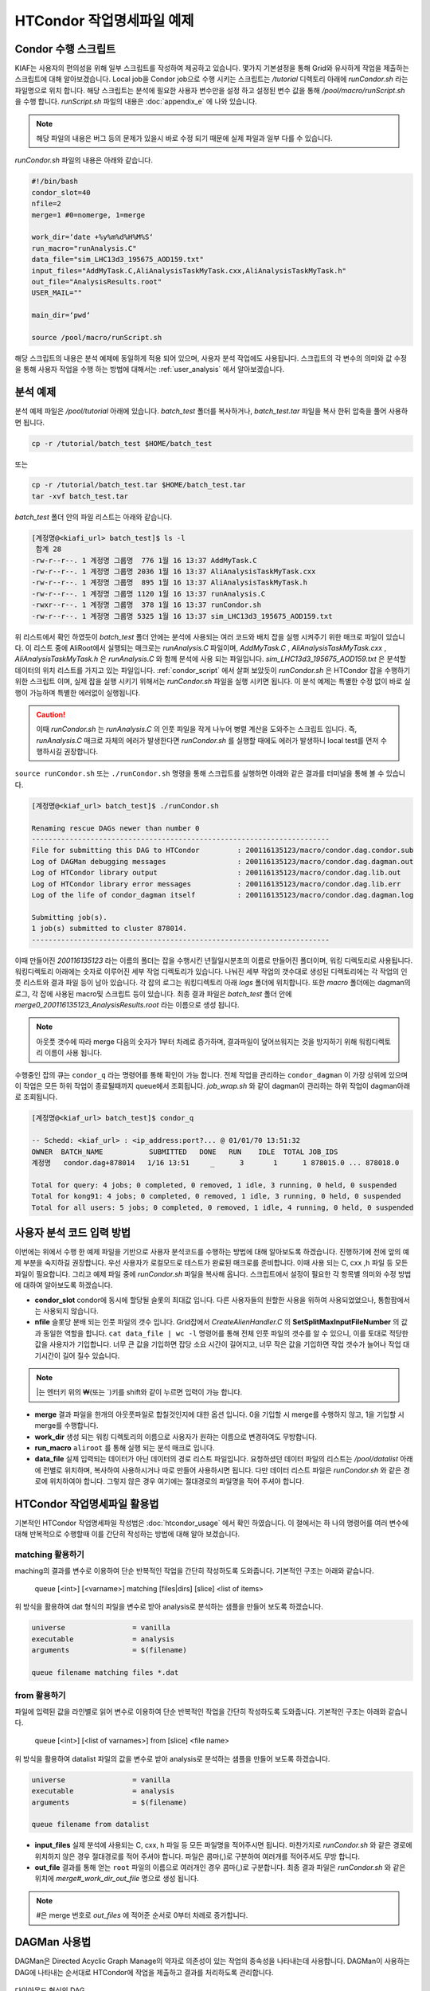 HTCondor 작업명세파일 예제
=======================================

.. _condor_script:

Condor 수행 스크립트
----------------------------

KIAF는 사용자의 편의성을 위해 일부 스크립트를 작성하여 제공하고 있습니다. 
몇가지 기본설정을 통해 Grid와 유사하게 작업을 제출하는 스크립트에 대해 알아보겠습니다. 
Local job을 Condor job으로 수행 시키는 스크립트는 */tutorial* 디렉토리 아래에 *runCondor.sh* 라는 파일명으로 위치 합니다. 
해당 스크립트는 분석에 필요한 사용자 변수만을 설정 하고 설정된 변수 값을 통해 */pool/macro/runScript.sh* 을 수행 합니다. 
*runScript.sh* 파일의 내용은 :doc:`appendix_e` 에 나와 있습니다. 

.. note::

  해당 파일의 내용은 버그 등의 문제가 있을시 바로 수정 되기 때문에 실제 파일과 일부 다를 수 있습니다.  

*runCondor.sh* 파일의 내용은 아래와 같습니다.

.. code-block:: console

  #!/bin/bash
  condor_slot=40
  nfile=2
  merge=1 #0=nomerge, 1=merge
  
  work_dir=‘date +%y%m%d%H%M%S‘
  run_macro="runAnalysis.C"
  data_file="sim_LHC13d3_195675_AOD159.txt"
  input_files="AddMyTask.C,AliAnalysisTaskMyTask.cxx,AliAnalysisTaskMyTask.h"
  out_file="AnalysisResults.root"
  USER_MAIL=""
  
  main_dir=‘pwd‘
  
  source /pool/macro/runScript.sh
  
  
해당 스크립트의 내용은 분석 예제에 동일하게 적용 되어 있으며, 사용자 분석 작업에도 사용됩니다. 
스크립트의 각 변수의 의미와 값 수정을 통해 사용자 작업을 수행 하는 방법에 대해서는 :ref:`user_analysis` 에서 알아보겠습니다.

분석 예제
------------------

분석 예제 파일은 */pool/tutorial* 아래에 있습니다. 
*batch_test* 폴더를 복사하거나, *batch_test.tar* 파일을 복사 한뒤 압축을 풀어 사용하면 됩니다.

.. code-block:: console

  cp -r /tutorial/batch_test $HOME/batch_test
  
또는

.. code-block:: console

  cp -r /tutorial/batch_test.tar $HOME/batch_test.tar
  tar -xvf batch_test.tar

*batch_test* 폴더 안의 파일 리스트는 아래와 같습니다.

.. code-block:: console

  [계정명@<kiafi_url> batch_test]$ ls -l 
   합계 28
  -rw-r--r--. 1 계정명 그룹명  776 1월 16 13:37 AddMyTask.C
  -rw-r--r--. 1 계정명 그룹명 2036 1월 16 13:37 AliAnalysisTaskMyTask.cxx
  -rw-r--r--. 1 계정명 그룹명  895 1월 16 13:37 AliAnalysisTaskMyTask.h 
  -rw-r--r--. 1 계정명 그룹명 1120 1월 16 13:37 runAnalysis.C
  -rwxr--r--. 1 계정명 그룹명  378 1월 16 13:37 runCondor.sh
  -rw-r--r--. 1 계정명 그룹명 5325 1월 16 13:37 sim_LHC13d3_195675_AOD159.txt

위 리스트에서 확인 하였듯이 *batch_test* 폴더 안에는 분석에 사용되는 여러 코드와 배치 잡을 실행 시켜주기 위한 매크로 파일이 있습니다. 
이 리스트 중에 AliRoot에서 실행되는 매크로는 *runAnalysis.C* 파일이며, *AddMyTask.C* , *AliAnalysisTaskMyTask.cxx* , *AliAnalysisTaskMyTask.h* 은 *runAnalysis.C* 와 함께 분석에 사용 되는 파일입니다. 
*sim_LHC13d3_195675_AOD159.txt* 은 분석할 데이터의 위치 리스트를 가지고 있는 파일입니다. :ref:`condor_script` 에서 살펴 보았듯이 *runCondor.sh* 은 HTCondor 잡을 수행하기 위한 스크립트 이며, 실제 잡을 실행 시키기 위해서는 *runCondor.sh* 파일을 실행 시키면 됩니다. 
이 분석 예제는 특별한 수정 없이 바로 실행이 가능하며 특별한 에러없이 실행됩니다.

.. caution::

  이때 *runCondor.sh* 는 *runAnalysis.C* 의 인풋 파일을 작게 나누어 병렬 계산을 도와주는 스크립트 입니다. 
  즉, *runAnalysis.C* 매크로 자체의 에러가 발생한다면 *runCondor.sh* 를 실행할 때에도 에러가 발생하니 local test를 먼저 수행하시길 권장합니다.

``source runCondor.sh`` 또는 ``./runCondor.sh`` 명령을 통해 스크립트를 실행하면 아래와 같은 결과를 터미널을 통해 볼 수 있습니다.

.. code-block:: console

  [계정명@<kiaf_url> batch_test]$ ./runCondor.sh
  
  Renaming rescue DAGs newer than number 0
  -----------------------------------------------------------------------
  File for submitting this DAG to HTCondor         : 200116135123/macro/condor.dag.condor.sub
  Log of DAGMan debugging messages                 : 200116135123/macro/condor.dag.dagman.out
  Log of HTCondor library output                   : 200116135123/macro/condor.dag.lib.out
  Log of HTCondor library error messages           : 200116135123/macro/condor.dag.lib.err
  Log of the life of condor_dagman itself          : 200116135123/macro/condor.dag.dagman.log
  
  Submitting job(s).
  1 job(s) submitted to cluster 878014.
  -----------------------------------------------------------------------

이때 만들어진 *200116135123* 라는 이름의 폴더는 잡을 수행시킨 년월일시분초의 이름로 만들어진 폴더이며, 워킹 디렉토리로 사용됩니다. 
워킹디렉토리 아래에는 숫자로 이루어진 세부 작업 디렉토리가 있습니다. 
나눠진 세부 작업의 갯수대로 생성된 디렉토리에는 각 작업의 인풋 리스트와 결과 파일 등이 남아 있습니다. 
각 잡의 로그는 워킹디렉토리 아래 *logs* 폴더에 위치합니다. 또한 *macro* 폴더에는 dagman의 로그, 각 잡에 사용된 macro및 스크립트 등이 있습니다. 
최종 결과 파일은 *batch_test* 폴더 안에 *merge0_200116135123_AnalysisResults.root* 라는 이름으로 생성 됩니다.

.. note::

  아웃풋 갯수에 따라 merge 다음의 숫자가 1부터 차례로 증가하며, 결과파일이 덮어쓰워지는 것을 방지하기 위해 워킹디렉토리 이름이 사용 됩니다.

수행중인 잡의 큐는 ``condor_q`` 라는 명령어를 통해 확인이 가능 합니다. 
전체 작업을 관리하는 ``condor_dagman`` 이 가장 상위에 있으며 이 작업은 모든 하위 작업이 종료될때까지 queue에서 조회됩니다. *job_wrap.sh* 와 같이 dagman이 관리하는 하위 작업이 dagman아래로 조회됩니다.

.. code-block:: console

  [계정명@<kiaf_url> batch_test]$ condor_q
  
  -- Schedd: <kiaf_url> : <ip_address:port?... @ 01/01/70 13:51:32
  OWNER  BATCH_NAME           SUBMITTED   DONE   RUN    IDLE  TOTAL JOB_IDS
  계정명   condor.dag+878014   1/16 13:51     _      3       1      1 878015.0 ... 878018.0
  
  Total for query: 4 jobs; 0 completed, 0 removed, 1 idle, 3 running, 0 held, 0 suspended
  Total for kong91: 4 jobs; 0 completed, 0 removed, 1 idle, 3 running, 0 held, 0 suspended
  Total for all users: 5 jobs; 0 completed, 0 removed, 1 idle, 4 running, 0 held, 0 suspended
 


.. _user_analysis:

사용자 분석 코드 입력 방법
------------------------------------
 
이번에는 위에서 수행 한 예제 파일을 기반으로 사용자 분석코드를 수행하는 방법에 대해 알아보도록 하겠습니다. 
진행하기에 전에 앞의 예제 부분을 숙지하길 권장합니다. 
우선 사용자가 로컬모드로 테스트가 완료된 매크로를 준비합니다. 
이때 사용 되는 C, cxx ,h 파일 등 모든파일이 필요합니다. 
그리고 예제 파일 중에 *runCondor.sh* 파일을 복사해 옵니다. 
스크립트에서 설정이 필요한 각 항목별 의미와 수정 방법에 대하여 알아보도록 하겠습니다.

* **condor_slot** condor에 동시에 할당될 슬롯의 최대값 입니다. 다른 사용자들의 원할한 사용을 위하여 사용되었었으나, 통합팜에서는 사용되지 않습니다.
* **nfile** 슬롯당 분배 되는 인풋 파일의 갯수 입니다. Grid잡에서 *CreateAlienHandler.C* 의 **SetSplitMaxInputFileNumber** 의 값과 동일한 역할을 합니다. ``cat data_file | wc -l`` 명령어를 통해 전체 인풋 파일의 갯수를 알 수 있으니, 이를 토대로 적당한 값을 사용자가 기입합니다. 너무 큰 값을 기입하면 잡당 소요 시간이 길어지고, 너무 작은 값을 기입하면 작업 갯수가 늘어나 작업 대기시간이 길어 질수 있습니다.

.. note:: 

  \|는 엔터키 위의 \₩(또는 \`)키를 shift와 같이 누르면 입력이 가능 합니다.
  
* **merge** 결과 파일을 한개의 아웃풋파일로 합칠것인지에 대한 옵션 입니다. 0을 기입할 시 merge를 수행하지 않고, 1을 기입할 시 merge를 수행합니다.
* **work_dir** 생성 되는 워킹 디렉토리의 이름으로 사용자가 원하는 이름으로 변경하여도 무방합니다.
* **run_macro** ``aliroot`` 를 통해 실행 되는 분석 매크로 입니다.
* **data_file** 실제 입력되는 데이터가 아닌 데이터의 경로 리스트 파일입니다. 요청하셨던 데이터 파일의 리스트는 */pool/datalist* 아래에 런별로 위치하며, 복사하여 사용하시거나 따로 만들어 사용하시면 됩니다. 다만 데이터 리스트 파일은 *runCondor.sh* 와 같은 경로에 위치하여야 합니다. 그렇지 않은 경우 여기에는 절대경로의 파일명을 적어 주셔야 합니다.
 

HTCondor 작업명세파일 활용법
-------------------------------------

기본적인 HTCondor 작업명세파일 작성법은 :doc:`htcondor_usage` 에서 확인 하였습니다. 
이 절에서는 하 나의 명령어를 여러 변수에 대해 반복적으로 수행할때 이를 간단히 작성하는 방법에 대해 알아 보겠습니다.

matching 활용하기
^^^^^^^^^^^^^^^^^^^^^^^^^^^^^^

maching의 결과를 변수로 이용하여 단순 반복적인 작업을 간단히 작성하도록 도와줍니다. 
기본적인 구조는 아래와 같습니다.

 queue [<int>] [<varname>] matching [files|dirs] [slice] <list of items>
  
위 방식을 활용하여 dat 형식의 파일을 변수로 받아 analysis로 분석하는 샘플을 만들어 보도록 하겠습니다.

.. code-block:: console

  universe                = vanilla
  executable              = analysis
  arguments               = $(filename)

  queue filename matching files *.dat

from 활용하기
^^^^^^^^^^^^^^^^^^^^^^^^^^

파일에 입력된 값을 라인별로 읽어 변수로 이용하여 단순 반복적인 작업을 간단히 작성하도록 도와줍니다. 
기본적인 구조는 아래와 같습니다.

 queue [<int>] [<list of varnames>] from [slice] <file name>
  
위 방식을 활용하여 datalist 파일의 값을 변수로 받아 analysis로 분석하는 샘플을 만들어 보도록 하겠습니다.

.. code-block:: console

  universe                = vanilla
  executable              = analysis
  arguments               = $(filename)

  queue filename from datalist

* **input_files** 실제 분석에 사용되는 C, cxx, h 파일 등 모든 파일명을 적어주시면 됩니다. 마찬가지로 *runCondor.sh* 와 같은 경로에 위치하지 않은 경우 절대경로를 적어 주셔야 합니다. 파일은 콤마(,)로 구분하여 여러개를 적어주셔도 무방 합니다.
* **out_file** 결과를 통해 얻는 ``root`` 파일의 이름으로 여러개인 경우 콤마(,)로 구분합니다. 최종 결과 파일은 *runCondor.sh* 와 같은 위치에 *merge#_work_dir_out_file* 명으로 생성 됩니다.

.. note::

  \#은 merge 번호로 *out_files* 에 적어준 순서로 0부터 차례로 증가합니다.
  
DAGMan 사용법
-------------------------

DAGMan은 Directed Acyclic Graph Manage의 약자로 의존성이 있는 작업의 종속성을 나타내는데 사용합니다. 
DAGMan이 사용하는 DAG에 나타내는 순서대로 HTCondor에 작업을 제출하고 결과를 처리하도록 관리합니다.

.. _diamond_dag:

.. figure:: pic/dag.png
  :align: center
  :alt: 다이아몬드 형식의 DAG

  다이아몬드 형식의 DAG
  
:numref:`diamond_dag` 과 같이 종속 관계가 있는 A, B, C, D 작업을 설정할 수 있습니다. 
A작업이 끝나면 B와 C작업이 시작되고 B,C 작업이 모두 끝나면 D작업이 시작됩니다. 
이와 같은 순서를 가진 프로그램을 DAG파일로 설정하면 다음과 같습니다.
 
.. code-block:: console

  JOB  A  A.condor
  JOB  B  B.condor
  JOB  C  C.condor
  JOB  D  D.condor
  PARENT A CHILD B C
  PARENT B C CHILD D
  
작업명세파일을 각각 정의해주고 작업간 종속 관계를 **PARENT** 와 **CHILD** 로 정의 합니다. 
그리고 작업 제출 명령어로는 ``condor_submit`` 이 아닌 ``condor_submit_dag`` 을 사용합니다.

간단한 DAG 예시
^^^^^^^^^^^^^^^^^^^^^^^^

1. 아래와 같이 4개의 작업 명세 파일을 작성합니다.

.. code-block:: console

  [계정명@<kiaf_url>  ̃]$ vim A.condor
  Executable              = dag.sh
  Universe                = vanilla
  Output                  = A.out
  Error                   = A.error
  Log = A.log
  
  Queue  
  [계정명@<kiaf_url>  ̃]$ vim B.condor
  Executable              = dag.sh
  Universe                = vanilla
  Output                  = B.out
  Error                   = B.error
  Log                     = B.log
  
  Queue
  [계정명@<kiaf_url>  ̃]$ vim C.condor
  Executable              = dag.sh
  Universe                = vanilla
  Output                  = C.out
  Error                   = C.error
  Log                     = C.log
  
  Queue
  [계정명@<kiaf_url>  ̃]$ vim D.condor
  Executable              = dag.sh
  Universe                = vanilla
  Output                  = D.out
  Error                   = D.error
  Log                     = D.log

  Queue
  
2. 아래와 같이 bash 스크립트를 작성합니다.

.. code-block:: console

  [계정명@<kiaf_url>  ̃]$ vim dag.sh
  #! /bin/bash
  sleep_time=$(( RANDOM % 20 ))
  echo "Sleep $sleep_time sec"
  echo "Job Start"
  date
  sleep $sleep_time
  echo "Job End"
  date

3. 아래와 같이 작업의 순서를 지정할 dag 파일을 작성합니다.

.. code-block:: console

  [계정명@<kiaf_url>  ̃]$ vim condor.dag
  JOB A A.condor
  JOB B B.condor
  JOB C C.condor
  JOB D D.condor
  PARENT A B C CHILD D

4. condor submit dag 명령으로 condor.dag을 제출합니다.

.. code-block:: console

  [계정명@<kiaf_url>  ̃]$ condor_submit_dag condor.dag
  
  -----------------------------------------------------------------------
  File for submitting this DAG to HTCondor           : condor.dag.condor.sub
  Log of DAGMan debugging messages                 : condor.dag.dagman.out
  Log of HTCondor library output                     : condor.dag.lib.out
  Log of HTCondor library error messages             : condor.dag.lib.err
  Log of the life of condor_dagman itself          : condor.dag.dagman.log
  
  Submitting job(s).
  1 job(s) submitted to cluster 8.
  -----------------------------------------------------------------------

5. ``condor_q`` 명령으로 제출한 작업의 상태를 확인합니다.

.. code-block:: console

  [계정명@<kiaf_url>  ̃]$ condor_q
  
  -- Schedd: <kiaf_url> : <ip_address:port?... @ 01/01/70 13:25:51
  OWNER    BATCH_NAME      SUBMITTED   DONE   RUN    IDLE  TOTAL JOB_IDS
  계정명     condor.dag+8   1/1 05:26      _      3      _      1  9.0 ... 11.0
  
  Total for query: 3 jobs; 0 completed, 0 removed, 0 idle, 3 running, 0 held, 0 suspended
  Total for kong91: 3 jobs; 0 completed, 0 removed, 0 idle, 3 running, 0 held, 0 suspended
  Total for all users: 3 jobs; 0 completed, 0 removed, 0 idle, 3 running, 0 held, 0 suspended

6. 작업이 완료되면 ``head`` 명령을 통하여 결과를 확인합니다.

.. code-block:: console

  [계정명@<kiaf_url>  ̃]$ head ?.out
  ==> A.out <==
  Sleep 4 sec
  Job Start
  Wed Jul 24 05:26:51 KST 2019
  Job End
  Wed Jul 24 05:26:55 KST 2019
  
  ==> B.out <==
  Sleep 13 sec
  Job Start
  Wed Jul 24 05:26:51 KST 2019
  Job End
  Wed Jul 24 05:27:04 KST 2019
  
  ==> C.out <==
  Sleep 19 sec
  Job Start
  Wed Jul 24 05:26:51 KST 2019
  Job End
  Wed Jul 24 05:27:10 KST 2019
  
  ==> D.out <==
  Sleep 6 sec
  Job Start
  Wed Jul 24 05:27:21 KST 2019
  Job End
  Wed Jul 24 05:27:27 KST 2019
